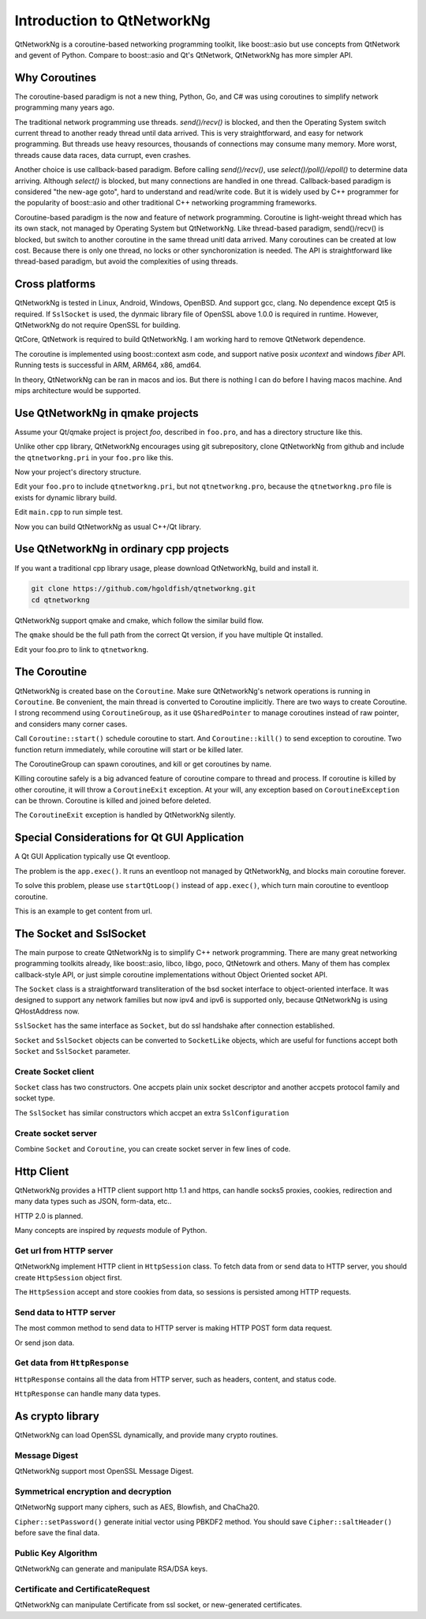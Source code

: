Introduction to QtNetworkNg
===========================

QtNetworkNg is a coroutine-based networking programming toolkit, like boost::asio but use concepts from QtNetwork and gevent of Python. Compare to boost::asio and Qt's QtNetwork, QtNetworkNg has more simpler API.


Why Coroutines
--------------

The coroutine-based paradigm is not a new thing, Python, Go, and C# was using coroutines to simplify network programming many years ago. 

The traditional network programming use threads. `send()/recv()` is blocked, and then the Operating System switch current thread to another ready thread until data arrived. This is very straightforward, and easy for network programming. But threads use heavy resources, thousands of connections may consume many memory. More worst, threads cause data races, data currupt, even crashes.

Another choice is use callback-based paradigm. Before calling `send()/recv()`, use `select()/poll()/epoll()` to determine data arriving. Although `select()` is blocked, but many connections are handled in one thread. Callback-based paradigm is considered "the new-age goto", hard to understand and read/write code. But it is widely used by C++ programmer for the popularity of boost::asio and other traditional C++ networking programming frameworks.

Coroutine-based paradigm is the now and feature of network programming. Coroutine is light-weight thread which has its own stack, not managed by Operating System but QtNetworkNg. Like thread-based paradigm, send()/recv() is blocked, but switch to another coroutine in the same thread unitl data arrived. Many coroutines can be created at low cost. Because there is only one thread, no locks or other synchoronization is needed. The API is straightforward like thread-based paradigm, but avoid the complexities of using threads.


Cross platforms
---------------

QtNetworkNg is tested in Linux, Android, Windows, OpenBSD. And support gcc, clang. No dependence except Qt5 is required. If ``SslSocket`` is used, the dynmaic library file of OpenSSL above 1.0.0 is required in runtime. However, QtNetworkNg do not require OpenSSL for building.

QtCore, QtNetwork is required to build QtNetworkNg. I am working hard to remove QtNetwork dependence.

The coroutine is implemented using boost::context asm code, and support native posix `ucontext` and windows `fiber` API. Running tests is successful in ARM, ARM64, x86, amd64.

In theory, QtNetworkNg can be ran in macos and ios. But there is nothing I can do before I having macos machine. And mips architecture would be supported.


Use QtNetworkNg in qmake projects
---------------------------------

Assume your Qt/qmake project is project *foo*, described in ``foo.pro``, and has a directory structure like this.

.. code-block:: text
    :caption: original content of project directory
    
    foo.pro
    main.cpp
    
Unlike other cpp library, QtNetworkNg encourages using git subrepository, clone QtNetworkNg from github and include the ``qtnetworkng.pri`` in your ``foo.pro`` like this.

.. code-block:: bash
    :caption: get qtnetworkng
    
    git clone https://github.com/hgoldfish/qtnetworkng.git

Now your project's directory structure.

.. code-block:: text
    :caption: contents of project directory.
    
    foo.pro
    main.cpp
    qtnetworkng/
        qtnetworkng.pri
        qtnetworkng.pro
        other files...
        
Edit your ``foo.pro`` to include ``qtnetworkng.pri``, but not ``qtnetworkng.pro``, because the ``qtnetworkng.pro`` file is exists for dynamic library build.

.. code-block:: text
    :caption: foo.pro

    QT += core network
    TARGET = foo
    SOURCES += main.cpp
    include(qtnetworkng/qtnetworkng.pri)
    
Edit ``main.cpp`` to run simple test.

.. code-block:: c++
    :caption: get web page.
    
    #include "qtnetworkng/qtnetworkng.h"
    #include <QtCore/QCoreApplication>
    
    using namespace qtng;
    int main(int argc, char **argv)
    {
        QCoreApplication app(argc, argv);
        HttpSession session;
        HttpResponse resp = session.get("http://news.163.com/");
        qDebug() << resp.html();
        return 0;\
    }

Now you can build QtNetworkNg as usual C++/Qt library.

.. code-block:: bash
    :caption: build project
    
    qmake foo.pro
    make
    ./foo

Use QtNetworkNg in ordinary cpp projects
----------------------------------------

If you want a traditional cpp library usage, please download QtNetworkNg, build and install it. 

.. code-block:: bash

    git clone https://github.com/hgoldfish/qtnetworkng.git
    cd qtnetworkng

QtNetworkNg support qmake and cmake, which follow the similar build flow.

.. code-block:: bash
    :caption: build qtnetworkng
    
    mkdir build
    cd build
    qmake ..   # use full path to qmake if you want another qt version.
    make
    make install  # may require `sudo`
    
The ``qmake`` should be the full path from the correct Qt version, if you have multiple Qt installed.

Edit your foo.pro to link to ``qtnetworkng``. 

.. code-block:: text
    :caption: second foo.pro
    
    # foo.pro
    QT += core gui widgets
    TARGET += foo
    SOURCES += main.cpp
    LIBS += qtnetworkng

The Coroutine 
-------------

QtNetworkNg is created base on the ``Coroutine``. Make sure QtNetworkNg's network operations is running in ``Coroutine``. Be convenient, the main thread is converted to Coroutine implicitly. There are two ways to create Coroutine. I strong recommend using ``CoroutineGroup``, as it use ``QSharedPointer`` to manage coroutines instead of raw pointer, and considers many corner cases.

.. code-block:: c++
    :caption: start coroutine
    
    void coroutine_entry()
    {
        Coroutine::sleep(1000); // sleep 1s
        qDebug() << "I am coroutine: " << Coroutine::current().id();
    }
    // I strong recommend using CoroutineGroup.
    CoroutineGroup operations;
    QSharedPointer<Coroutine> coroutine = operations.spawn(coroutine_entry);
    
    // Or manage coroutine yourself.
    QSharedPointer<Coroutine> coroutine = Coroutine::spawn(coroutine_entry);
    
Call ``Coroutine::start()`` schedule coroutine to start. And ``Coroutine::kill()`` to send exception to coroutine. Two function return immediately, while coroutine will start or be killed later.

The CoroutineGroup can spawn coroutines, and kill or get coroutines by name.

.. code-block:: c++
    :caption: manage many coroutines
    
    CoroutineGroup operations;
    operations.spawnWithName("coroutine1", coroutine_entry);
    operations.kill("coroutine1");
    operations.killall();

Killing coroutine safely is a big advanced feature of coroutine compare to thread and process. If coroutine is killed by other coroutine, it will throw a ``CoroutineExit`` exception. At your will, any exception based on ``CoroutineException`` can be thrown. Coroutine is killed and joined before deleted.

.. code-block:: c++
    :caption: how to kill coroutine
    
    coroutine.kill(new MyCoroutineException());

    void coroutine_entry()
    {
        try {
            communicate_with_remote_host();
        } catch (MyCoroutineException const &e) {
            // deal with exception.
        }
    }
    
The ``CoroutineExit`` exception is handled by QtNetworkNg silently.


Special Considerations for Qt GUI Application
----------------------------------------

A Qt GUI Application typically use Qt eventloop.

.. code-block:: c++
    :caption: A typical Qt GUI Application
    
    #include <QApplication>
    
    int main(int argc, char **argv) {
        QApplication app(argc, argv);
        QWidget w;
        w.show();
        return app.exec();
    }

The problem is the ``app.exec()``. It runs an eventloop not managed by QtNetworkNg, and blocks main coroutine forever.

To solve this problem, please use ``startQtLoop()`` instead of ``app.exec()``, which turn main coroutine to eventloop coroutine.

This is an example to get content from url.

.. code-block:: c++
    :caption: A typical 

    #include <QApplication>
    #include <QTextBrowser>
    #include "qtnetworkng/qtnetworkng.h"

    using namespace qtng;

    class HtmlWindow: public QTextBrowser
    {
    public:
        HtmlWindow()
            :operations(new CoroutineGroup) {
            operations->spawn([this] {
                Coroutine::sleep(1);
                loadNews();
            });
        }

        ~HtmlWindow() {
            delete operations;
        }

    private:
        void loadNews() {
            HttpSession session;
            HttpResponse response = session.get("http://qtng.org/");
            if(response.isOk()) {
                setHtml(response.html());
            } else {
                setHtml("failed");
            }
        }
    private:
        CoroutineGroup *operations;
    };

    int main(int argc, char **argv)
    {
        QApplication app(argc, argv);
        HtmlWindow w;
        w.show();
        return startQtLoop();
    }


The Socket and SslSocket
------------------------

The main purpose to create QtNetworkNg is to simplify C++ network programming. There are many great networking programming toolkits already, like boost::asio, libco, libgo, poco, QtNetowrk and others. Many of them has complex callback-style API, or just simple coroutine implementations without Object Oriented socket API. 

The ``Socket`` class is a straightforward transliteration of the bsd socket interface to object-oriented interface. It was designed to support any network families but now ipv4 and ipv6 is supported only, because QtNetworkNg is using QHostAddress now.

``SslSocket`` has the same interface as ``Socket``, but do ssl handshake after connection established.

``Socket`` and ``SslSocket`` objects can be converted to ``SocketLike`` objects, which are useful for functions accept both ``Socket`` and ``SslSocket`` parameter.


Create Socket client
^^^^^^^^^^^^^^^^^^^^

``Socket`` class has two constructors. One accpets plain unix socket descriptor and another accpets protocol family and socket type.

.. code-block:: c++
    :caption: connect to remote host
    
    Socket s(Socket::AnyIPProtocol, Socket::TcpSocket);
    bool ok = s.connect(remoteHost, 80);
    
    Socket s(socketDescriptor); // socketDescriptor is set to nonblocking.
    bool ok = s.connect(remoteHost, 80);
    
The ``SslSocket`` has similar constructors which accpet an extra ``SslConfiguration``
    
.. code-block:: c++
    :caption: connect to remote ssl server.
    
    SslConfiguration config;
    SslSocket s(Socket::AnyIPProtocol, config);
    bool ok = s.connect(remoteHost, 443);
    
    SslSocket s(socketDescriptor, config);
    bool ok = s.connect(remoteHost, 443);
    
    
Create socket server
^^^^^^^^^^^^^^^^^^^^

Combine ``Socket`` and ``Coroutine``, you can create socket server in few lines of code.

.. code-block:: c++
    :caption: tcp server
    
    Socket s;
    CoroutineGroup operations;
    s.bind(QHostAddress::Any, 8000);
    s.listen(100);
    while(true) {
        QSharedPointer<Socket> request(s.accept());
        if(request.isNull()) {
            break;
        }
        operations.spawn([request] {
            request->sendall("hello!");
            request->close();
        });
    }
    
    
Http Client
-----------

QtNetworkNg provides a HTTP client support http 1.1 and https, can handle socks5 proxies, cookies, redirection and many data types such as JSON, form-data, etc..

HTTP 2.0 is planned.

Many concepts are inspired by *requests* module of Python.


Get url from HTTP server
^^^^^^^^^^^^^^^^^^^^^^^^

QtNetworkNg implement HTTP client in ``HttpSession`` class. To fetch data from or send data to HTTP server, you should create ``HttpSession`` object first.

.. code-block:: c++
    :caption: get web page
    
    qtng::HttpSession session;
    HttpResponse resp = session.get(url);
    
The ``HttpSession`` accept and store cookies from data, so sessions is persisted among HTTP requests. 


Send data to HTTP server
^^^^^^^^^^^^^^^^^^^^^^^^

The most common method to send data to HTTP server is making HTTP POST form data request.

.. code-block:: c++
    :caption: post query
    
    FormData data;
    data.addQuery("name", "fish");
    HttpResponse resp = session.post(url, data.toByteArray());
    
Or send json data.

.. code-block:: c++
    :caption: post file
    
    QJsonObject obj;
    obj.insert("name", "fish");
    HttpResponse resp = session.post(url, obj);
    
    
Get data from ``HttpResponse``
^^^^^^^^^^^^^^^^^^^^^^^^^^^^^^

``HttpResponse`` contains all the data from HTTP server, such as headers, content, and status code.

.. code-block:: c++
    :caption: get response information

    HttpResponse resp = session.get(url);
    qDebug() << resp.getContentType();  // the content type of response.
    qDebug() << resp.statusCode;  // the status code of response: 200
    qDebug() << resp.statusText;  // the status text of response: OK
    
``HttpResponse`` can handle many data types.

.. code-block:: c++
    :caption: get response content

    qDebug() << resp.text();  // as QString
    qDebug() << resp.json();  // as QJsonDocument
    qDebug() << resp.html();  // as QString
    qDebug() << resp.body;  // as QByteArray


As crypto library
-----------------

QtNetworkNg can load OpenSSL dynamically, and provide many crypto routines.


Message Digest
^^^^^^^^^^^^^^

QtNetworkNg support most OpenSSL Message Digest.

.. code-block:: c++
    :caption: hash message using sha512

    MessageDigest m(MessageDigest::SHA512);
    m.update("data");
    qDebug() << m.hexDigest();
    
    
Symmetrical encryption and decryption
^^^^^^^^^^^^^^^^^^^^^^^^^^^^^^^^^^^^^

QtNetworNg support many ciphers, such as AES, Blowfish, and ChaCha20.


.. code-block:: c++
    :caption: encrypt message using aes256_ecb
    
    Cipher ciph(Cihper::AES256, Cipher::ECB);
    ciph.setPassword("thepassword");
    ciph.addData("fish");
    qDebug() << ciph.saltHeader() << ciph.finalData();

``Cipher::setPassword()`` generate initial vector using PBKDF2 method. You should save ``Cipher::saltHeader()`` before save the final data.


Public Key Algorithm
^^^^^^^^^^^^^^^^^^^^

QtNetworkNg can generate and manipulate RSA/DSA keys.

.. code-block:: c++
    :caption: generate rsa key

    PrivateKey key = PrivateKey::generate(PrivateKey::Rsa, 2048);
    qDebug() << key.sign("fish is here.", MessageDigest::SHA512);
    qDebug() << key.save();
    PrivateKey clonedKey = PrivateKey::load(key.save());

    
Certificate and CertificateRequest
^^^^^^^^^^^^^^^^^^^^^^^^^^^^^^^^^^

QtNetworkNg can manipulate Certificate from ssl socket, or new-generated certificates.

.. code-block:: c++
    :caption: get ssl connection certificate.

    Certificate cert = sslSocket.peerCertificate();
    qDebug() << cert.subjectInfo(Certificate::CommonName);
    Certificate clonedCert = Certificate::load(cert.save());
    
